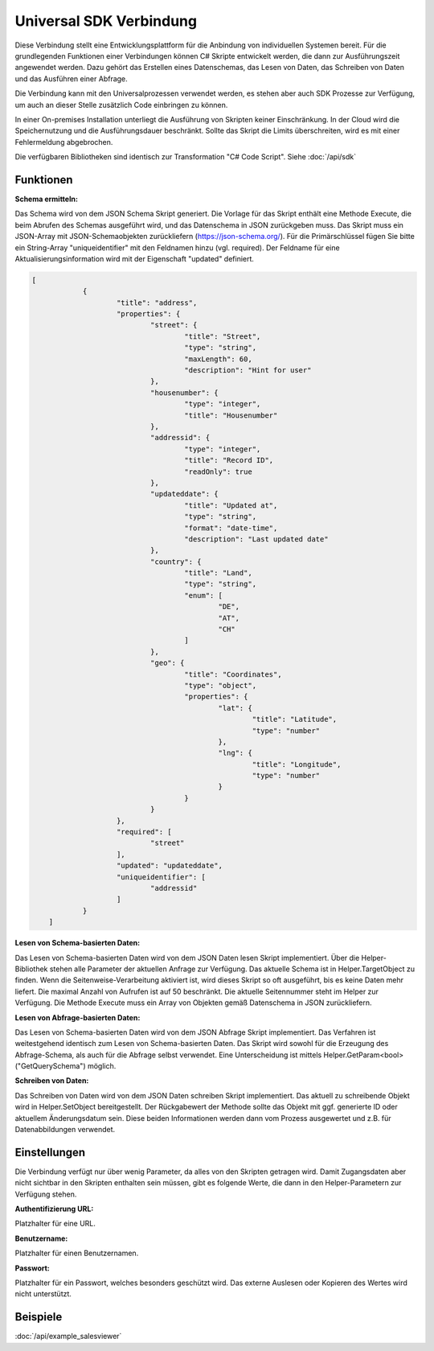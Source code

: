 ﻿Universal SDK Verbindung
========================

Diese Verbindung stellt eine Entwicklungsplattform für die Anbindung von individuellen Systemen bereit.
Für die grundlegenden Funktionen einer Verbindungen können C# Skripte entwickelt werden, die dann
zur Ausführungszeit angewendet werden.
Dazu gehört das Erstellen eines Datenschemas, das Lesen von Daten, das Schreiben von Daten und das Ausführen
einer Abfrage.

Die Verbindung kann mit den Universalprozessen verwendet werden, es stehen aber auch SDK Prozesse zur Verfügung,
um auch an dieser Stelle zusätzlich Code einbringen zu können.

In einer On-premises Installation unterliegt die Ausführung von Skripten keiner Einschränkung.
In der Cloud wird die Speichernutzung und die Ausführungsdauer beschränkt.
Sollte das Skript die Limits überschreiten, wird es mit einer Fehlermeldung abgebrochen.

Die verfügbaren Bibliotheken sind identisch zur Transformation "C# Code Script".
Siehe :doc:`/api/sdk`

Funktionen
----------

:Schema ermitteln:

Das Schema wird von dem JSON Schema Skript generiert.
Die Vorlage für das Skript enthält eine Methode Execute, die beim Abrufen des Schemas ausgeführt wird,
und das Datenschema in JSON zurückgeben muss.
Das Skript muss ein JSON-Array mit JSON-Schemaobjekten zurückliefern (https://json-schema.org/). 
Für die Primärschlüssel fügen Sie bitte ein String-Array "uniqueidentifier" mit den Feldnamen hinzu (vgl. required).
Der Feldname für eine Aktualisierungsinformation wird mit der Eigenschaft "updated" definiert.

.. code-block:: json

    [
		{
			"title": "address",
			"properties": {
				"street": {
					"title": "Street",
					"type": "string",
					"maxLength": 60,
					"description": "Hint for user"
				},
				"housenumber": {
					"type": "integer",
					"title": "Housenumber"
				},
				"addressid": {
					"type": "integer",
					"title": "Record ID",
					"readOnly": true
				},
				"updateddate": {
					"title": "Updated at",
					"type": "string",
					"format": "date-time",
					"description": "Last updated date"
				},
				"country": {
					"title": "Land",
					"type": "string",
					"enum": [
						"DE",
						"AT",
						"CH"
					]
				},
				"geo": {
					"title": "Coordinates",
					"type": "object",
					"properties": {
						"lat": {
							"title": "Latitude",
							"type": "number"
						},
						"lng": {
							"title": "Longitude",
							"type": "number"
						}
					}
				}
			},
			"required": [
				"street"
			],
			"updated": "updateddate",
			"uniqueidentifier": [
				"addressid"
			]
		}
	]


:Lesen von Schema-basierten Daten:

Das Lesen von Schema-basierten Daten wird von dem JSON Daten lesen Skript implementiert.
Über die Helper-Bibliothek stehen alle Parameter der aktuellen Anfrage zur Verfügung.
Das aktuelle Schema ist in Helper.TargetObject zu finden.
Wenn die Seitenweise-Verarbeitung aktiviert ist, wird dieses Skript so oft ausgeführt, bis es keine Daten mehr
liefert. Die maximal Anzahl von Aufrufen ist auf 50 beschränkt.
Die aktuelle Seitennummer steht im Helper zur Verfügung.
Die Methode Execute muss ein Array von Objekten gemäß Datenschema in JSON zurückliefern.


:Lesen von Abfrage-basierten Daten:

Das Lesen von Schema-basierten Daten wird von dem JSON Abfrage Skript implementiert.
Das Verfahren ist weitestgehend identisch zum Lesen von Schema-basierten Daten.
Das Skript wird sowohl für die Erzeugung des Abfrage-Schema, als auch für die Abfrage selbst verwendet.
Eine Unterscheidung ist mittels Helper.GetParam\<bool\>("GetQuerySchema") möglich.


:Schreiben von Daten:

Das Schreiben von Daten wird von dem JSON Daten schreiben Skript implementiert.
Das aktuell zu schreibende Objekt wird in Helper.SetObject bereitgestellt.
Der Rückgabewert der Methode sollte das Objekt mit ggf. generierte ID oder aktuellem Änderungsdatum sein.
Diese beiden Informationen werden dann vom Prozess ausgewertet und z.B. für Datenabbildungen verwendet.


Einstellungen
-------------

Die Verbindung verfügt nur über wenig Parameter, da alles von den Skripten getragen wird.
Damit Zugangsdaten aber nicht sichtbar in den Skripten enthalten sein müssen, gibt es folgende
Werte, die dann in den Helper-Parametern zur Verfügung stehen.

:Authentifizierung URL:

Platzhalter für eine URL.

:Benutzername:

Platzhalter für einen Benutzernamen.

:Passwort:

Platzhalter für ein Passwort, welches besonders geschützt wird.
Das externe Auslesen oder Kopieren des Wertes wird nicht unterstützt.


Beispiele
---------

:doc:`/api/example_salesviewer`
